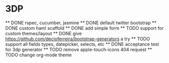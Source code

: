 * 3DP
  ** DONE rspec, cucumber, jasmine
  ** DONE default twitter bootstrap
  ** DONE custom haml scaffold
  ** DONE add simple form
  ** TODO support for custom themes/layout
  ** DONE give https://github.com/decioferreira/bootstrap-generators a try
  ** TODO support all fields types, datepicker, selects, etc
  ** DONE acceptance test for 3dp generator
  ** TODO remove apple-touch-icons 404 request
  ** TODO change org-mode theme
